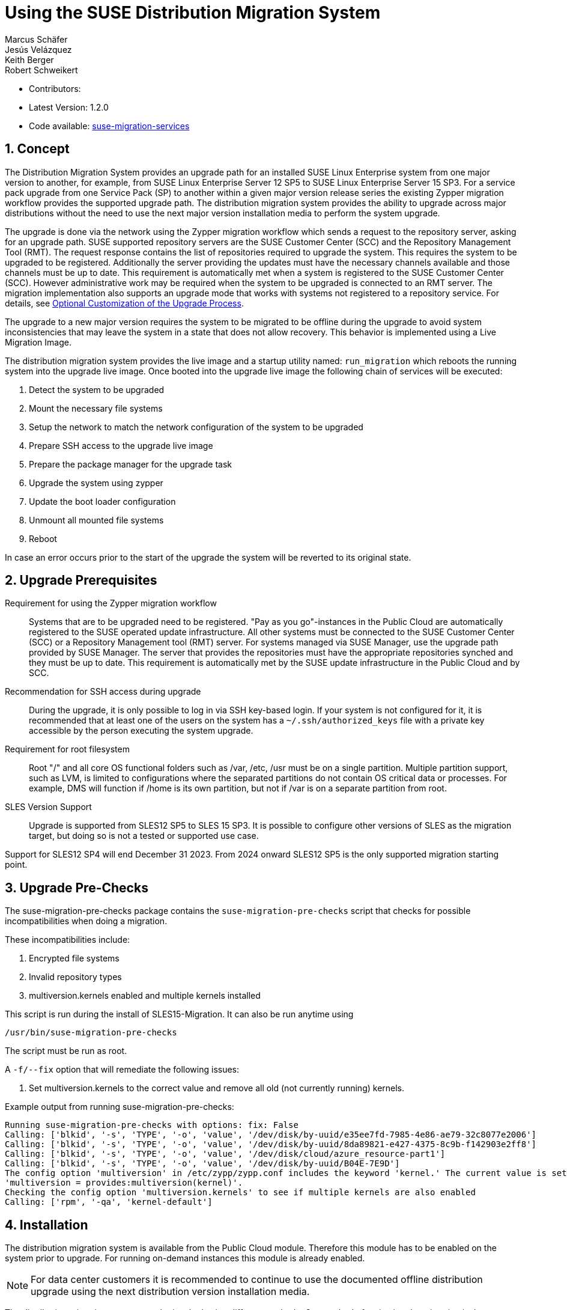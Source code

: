 :docinfo:
// defining article ID
[#art-suse-migration-services]

= Using the SUSE Distribution Migration System
Marcus Schäfer; Jesús Velázquez; Keith Berger; Robert Schweikert

:toc:
:icons: font
:numbered:

:Authors: Marcus Schäfer, Jesús Bermúdez Velázquez, Keith Berger, Robert Schweikert
:Latest_Version: 1.2.0
:Contributors:
:Repo: https://github.com/SUSE/suse-migration-services[suse-migration-services]

ifdef::env-github[]
//Admonitions
:tip-caption: :bulb:
:note-caption: :information_source:
:important-caption: :heavy_exclamation_mark:
:caution-caption: :fire:
:warning-caption: :warning:
endif::[]

* Contributors: {Contributors}
* Latest Version: {Latest_Version}
* Code available: {Repo}

== Concept
The Distribution Migration System provides an upgrade path for an
installed SUSE Linux Enterprise system from one major version to another,
for example, from SUSE Linux Enterprise Server 12 SP5 to SUSE Linux
Enterprise Server 15 SP3. For a service pack upgrade from one Service Pack
(SP) to another within a given major version release series the existing
Zypper migration workflow provides the supported upgrade path.
The distribution migration system provides the ability to upgrade across
major distributions without the need to use the next major version
installation media to perform the system upgrade.

The upgrade is done via the network using the Zypper migration workflow which
sends a request to the repository server, asking for an upgrade path.
SUSE supported repository servers are the SUSE Customer Center (SCC) and the
Repository Management Tool (RMT). The request response contains the list of
repositories required to upgrade the system. This requires the system to be
upgraded to be registered. Additionally the server providing the updates must
have the necessary channels available and those channels must be up to date.
This requirement is automatically met when a system is registered to the
SUSE Customer Center (SCC). However administrative work may be required when
the system to be upgraded is connected to an RMT server. The migration
implementation also supports an upgrade mode that works with systems not
registered to a repository service. For details,
see <<Optional Customization of the Upgrade Process>>.

The upgrade to a new major version requires the system to be migrated to
be offline during the upgrade to avoid system inconsistencies that may
leave the system in a state that does not allow recovery. This behavior
is implemented using a Live Migration Image.

The distribution migration system provides the live image and a startup
utility named: `run_migration` which reboots the running system into the
upgrade live image. Once booted into the upgrade live image the following
chain of services will be executed:

1. Detect the system to be upgraded
2. Mount the necessary file systems
3. Setup the network to match the network configuration of the
   system to be upgraded
4. Prepare SSH access to the upgrade live image
5. Prepare the package manager for the upgrade task
6. Upgrade the system using zypper
7. Update the boot loader configuration
8. Unmount all mounted file systems
9. Reboot

In case an error occurs prior to the start of the upgrade the system will
be reverted to its original state.

== Upgrade Prerequisites
Requirement for using the Zypper migration workflow::
Systems that are to be upgraded need to be registered.
"Pay as you go"-instances in the Public Cloud are automatically registered
to the SUSE operated update infrastructure. All other systems must be
connected to the SUSE Customer Center (SCC) or a
Repository Management tool (RMT) server. For systems
managed via SUSE Manager, use the upgrade path provided by SUSE Manager. The
server that provides the repositories must have the appropriate repositories
synched and they must be up to date. This requirement is automatically met by
the SUSE update infrastructure in the Public Cloud and by SCC.

Recommendation for SSH access during upgrade::
During the upgrade, it is only possible to log in via SSH key-based login.
If your system is not configured for it, it is recommended that at least
one of the users on the system has a `~/.ssh/authorized_keys` file with a
private key accessible by the person executing the system upgrade.

Requirement for root filesystem::
Root "/" and all core OS functional folders such as /var, /etc, /usr must
be on a single partition. Multiple partition support, such as LVM, is limited
to configurations where the separated partitions do not contain OS critical
data or processes. For example, DMS will function if /home is its own
partition, but not if /var is on a separate partition from root.

SLES Version Support::
Upgrade is supported from SLES12 SP5 to SLES 15 SP3. It is possible to
configure other versions of SLES as the migration target, but doing so
is not a tested or supported use case.

Support for SLES12 SP4 will end December 31 2023. From 2024 onward
SLES12 SP5 is the only supported migration starting point.

== Upgrade Pre-Checks
The suse-migration-pre-checks package contains the `suse-migration-pre-checks`
script that checks for possible incompatibilities when doing a migration.

These incompatibilities include:

1. Encrypted file systems
2. Invalid repository types
3. multiversion.kernels enabled and multiple kernels installed

This script is run during the install of SLES15-Migration. It can
also be run anytime using

 /usr/bin/suse-migration-pre-checks

The script must be run as root.

A `-f/--fix` option that will remediate the following issues:

1. Set multiversion.kernels to the correct value and remove all
old (not currently running) kernels.

Example output from running suse-migration-pre-checks:

[listing]
----
Running suse-migration-pre-checks with options: fix: False
Calling: ['blkid', '-s', 'TYPE', '-o', 'value', '/dev/disk/by-uuid/e35ee7fd-7985-4e86-ae79-32c8077e2006']
Calling: ['blkid', '-s', 'TYPE', '-o', 'value', '/dev/disk/by-uuid/8da89821-e427-4375-8c9b-f142903e2ff8']
Calling: ['blkid', '-s', 'TYPE', '-o', 'value', '/dev/disk/cloud/azure_resource-part1']
Calling: ['blkid', '-s', 'TYPE', '-o', 'value', '/dev/disk/by-uuid/B04E-7E9D']
The config option 'multiversion' in /etc/zypp/zypp.conf includes the keyword 'kernel.' The current value is set as
'multiversion = provides:multiversion(kernel)'.
Checking the config option 'multiversion.kernels' to see if multiple kernels are also enabled
Calling: ['rpm', '-qa', 'kernel-default']
----

== Installation
The distribution migration system is available from the Public Cloud module.
Therefore this module has to be enabled on the system prior to upgrade.
For running on-demand instances this module is already enabled.

[NOTE]
For data center customers it is recommended to continue to use the
documented offline distribution upgrade using the next distribution
version installation media.

The distribution migration process can be invoked using different methods.
One method of activating the migration is the `run_migration` included with
the SLES15-Migration package. The second method to invoking the migration
process is via reboot after installing the suse-migration-sle15-activation
package.

Option 1 - Trigger via run_migration::
+
[listing]
----
tux > sudo zypper in SLES15-Migration
----
+
The `run_migration` uses `kexec` to boot into the kernel delivered with the
upgrade image delivered by the SLES15-Migration package. Once this system
is live after the `kexec` the distribution migration process is automatically
started. However, `kexec` is not supported and does not function in certain
conditions. The `run_migration` utility does not work in Xen based
environments.
+
If kexec causes a kernel panic this can cause the system to hang and the 
distribution migration to fail. In that case refer to this TID:
https://www.suse.com/support/kb/doc/?id=000019733
And set the "soft_reboot" customization option:
+
[listing]
----
echo "soft_reboot: false" >> /etc/sle-migration-service.yml
----

Option 2 - Trigger via reboot::
+
[listing]
----
tux > sudo zypper in SLES15-Migration suse-migration-sle15-activation
----
+
Starting the migration via reboot after installing the
suse-migration-sle15-activation package covers the Xen use case but does
not work in cases where there is no direct access to the root file system
from the bootloader or on architectures other than x86_64. During
installation of the suse-migration-sle15-activation package the bootloader
configuration is modified  such that on the next boot the system will boot
into the upgrade image. This in turns starts the automated distribution
migration process.

== Optional Customization of the Upgrade Process
The upgrade live image is pre-configured to run without any further
setup. The migration system reads a custom configuration file from the
system to be upgraded. The content of this file modifies the behavior of the
upgrade process. Prior to the start of the upgrade process, create the
following file if a change of the default behavior is needed:

[listing]
----
tux > ssh INSTANCE_USER@IP_OF_INSTANCE 'touch /etc/sle-migration-service.yml'
----

The custom config file supports the following settings:

Control Zypper Installation Mode::
If the upgrade process is used on systems that are not registered
or for which the repository server has no upgrade path, it's required to
switch off the use of the migration workflow.
+
[listing]
----
use_zypper_migration: true|false
----
+
[NOTE]
The use of the migration workflow is the default behavior. If the migration
workflow is not used, the setup of the repositories must be performed
manually. Once done, the upgrade process uses `zypper dup` and expects
all required repositories to be setup correctly.

Specify Migration Product::
By default the system will be migrated to SLES15 SP3. This default
target can be changed via the `migration_product` setting.
The product must be specified with the triplet `name/version/arch`
found in '/etc/products.d/baseproduct' of the target product,
for example:
+
[listing]
----
migration_product: SLES/15.3/x86_64
----
+
[WARNING]
Changing the default product leads to unsupported territory and
is not tested nor covered by the SUSE support offering !
The specified product name must be supported by the repository
server used for the migration. If the given product does not
exist or the repository server cannot calculate an upgrade
path, an error message from the repository server will be
logged in the migration log file. Also see:
https://documentation.suse.com/sles/15-SP6/html/SLES-all/cha-upgrade-background.html[Lifecycle and support]

Preserve System Data::
Preserve custom data file(s) e.g. udev rules from the system
to be migrated into the upgrade live system and make sure
they will become effective.
+
Under preserve section, there are two subsections: rules and static.
The difference between 'rules' and 'static' sections is that files preserved as
udev rules will also make the DMS to reload udev and its rules to make the new
rule set effective, while the files in the static section are copied with no
further action.
+
[listing]
----
preserve:
  rules:
    - /etc/udev/rules.d/a.rules
    - /etc/udev/rules.d/b.rules
  static:
    - /etc/sysconfig/proxy
    - /path/to/be/preserved/file
----
+
[NOTE]
udev rules that require custom drivers will not have the desired effect
as the migration system will not include these drivers and therefore
execution of those rules will fail. Rules with such properties should
not be listed.

Enable Debug Mode::
If enabled, prevents the upgrade system from rewinding the setup
steps and rebooting due to a failed upgrade, allowing the issue to
be debugged.
+
[listing]
----
debug: true|false
----

Configure Reboot Method::
By default, the migration system uses `kexec` to boot back into the host
system once migration is complete.  If this is in any way problematic,
a regular `reboot` can be requested by setting `soft_reboot: false`.
+
[listing]
----
soft_reboot: true|false
----

Enable verbosity for zypper migration::
If enabled, it will run the zypper migration plugin with increased verbosity.
+
[listing]
----
verbose_migration: true|false
----

Enable the fix option for pre_checks::
If enabled (default), the run_pre_checks systemd process will use the `--fix`
option to automatically remediate applicable issues before the migration
is started. 
+
[listing]
----
pre_checks_fix: true|false
----

Configure Make initrd Method::
The live system may not contain all necessary tools to create an initrd that
meets the need of the system being upgraded. Building a host independent
initrd will create an initrd in a way that contains the tools and
modules available on the system being upgraded. If this is needed, a host
independent initrd can be created by setting
`build_host_independent_initrd: True`.
+
[listing]
----
build_host_independent_initrd: true|false
----

Configure Dependency Solver Test Case Generation::
It is possible that during the migration packages get installed that were not
on the system previously and are pulled in because of dependencies. This
setting will setup the migration such that a solver test case is generated.
The information form the test case can then be used to understand why a
given package was installed.
+
[listing]
----
debug_solver: true|false
----

== Run the Migration
Migration can be triggered either via run_migration or via reboot.

Option 1 - Running Migration via run_migration::
After the install of the `SLES15-Migration` package, start the migration
process by calling the following command:
+
[listing]
----
tux > sudo run_migration
----

Option 2 - Running Migration via reboot::
+
[NOTE]
If using the `reboot` method to start migration, reboot the system:
+
[listing]
----
tux > sudo reboot
----

After Migration has been triggered via either method::
+
[NOTE]
After the upgrade has started, the only way to access the system during the
upgrade process is via ssh with a user called `migration`:
+
[listing]
----
tux > sudo ssh migration@IP_OF_INSTANCE
----
+
[NOTE]
There is no need to provide any other information or key. The known SSH
keys on the system to be upgraded have been imported into the upgrade system.
Password-based login is not possible.

The system automatically reboots after the update. To disable this (e.g., for debugging), edit the boot command line in the GRUB menu (select the migration entry and press 
`e`). Add `migration.noreboot` to the end of the `linux` line, then press `Ctrl-X` or `F10` to start the update. Important: You must reboot manually afterward.

== After the Migration
Whether the upgrade succeeded or not, a log file is available in
`/var/log/distro_migration.log` and it will contain information about the
upgrade process. If the upgrade failed, the file `/etc/issue` will contain
a pointer to the respective log file.

In addition, the distribution migration RPM packages `SLES15-Migration`
and `suse-migration-sle15-activation` will be removed.
This is to prevent the migration from being run multiple times and causing
a failure loop.
To start the migration again, the RPMs will need to be reinstalled following
the commands from the Installation Section of this document.

== Caveats and Unsupported Conditions
* Configuration files that have been modified in the original system will
  not be overwritten by the upgrade process. The new version of the respective
  configuration file will be copied into the same directory with the file
  name extension `.rpmnew`. It is recommended to compare the existing and
  the new configuration files and make manual adjustments when needed.
* Repositories not registered via `SUSEConnect` and added to the system
  manually will remain untouched.
* Upgrade is only possible for systems that use unencrypted root file systems,
  at the OS level. Encrypting the root device using a cloud framework
  encryption mechanism happens at a different level.
* Upgrade has been tested for SLES 12 SP5 to SLES 15 SP3
* The system is primarily intended for Public Cloud instance upgrade use. The
  system also works for simple setups in a data center setting on physical
  installations. However, for any more complex configurations the off line
  upgrade path via install ISO file should be used as documented in the
  SUSE Linux Enterprise Server documentation.
* In systems that contain multiple root file systems on different mount points
  only the root file system mounted on `/` (primary system) will be migrated.
* Upgrade is not supported for systems having the SLE 12 HPC module installed.
  In SLE 15, HPC is no longer a module but rather a product. With this change,
  there is not a migration path from SLE 12 (with the HPC module) to SLE 15 HPC.

=== Public and Private Cloud Specific
* Migration initiation for a cloud instance is only supported via a reboot.
  The required GRUB changes to make this process are automated and
  provided with the suse-migration-sle15-activation package. We recommend
  to use the provided automation.
* Public Cloud instances from SUSE images have a custom `/etc/motd` file
  that makes a reference to the distribution version. This needs to be
  updated manually after the upgrade.
* The instance metadata will not change. As far as the
  cloud framework is concerned, you will still be running an instance
  of the SLES version you started with. This cannot be changed.
* The default migration path in the Public Cloud is from the final service
  pack of SLES 12 (SP5) to SLES 15 SP3. The target may be changed by the
  customer to service packs greater than SP3, but the source may not be
  earlier than 12 SP5.
